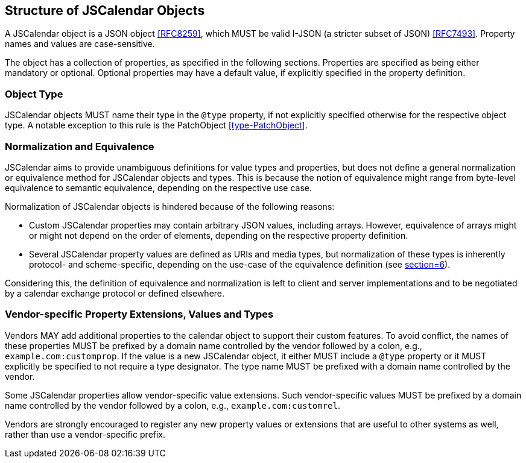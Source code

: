 [[structure-of-jscalendar-objects]]
== Structure of JSCalendar Objects

A JSCalendar object is a JSON object <<RFC8259>>, which MUST be valid I-JSON (a
stricter subset of JSON) <<RFC7493>>. Property names and values are
case-sensitive.

The object has a collection of properties, as specified in the following
sections. Properties are specified as being either mandatory or optional.
Optional properties may have a default value, if explicitly specified in the
property definition.

[[objecttype]]
=== Object Type

JSCalendar objects MUST name their type in the `@type` property, if not
explicitly specified otherwise for the respective object type. A notable
exception to this rule is the PatchObject <<type-PatchObject>>.

[[normalization]]
=== Normalization and Equivalence

JSCalendar aims to provide unambiguous definitions for value types and
properties, but does not define a general normalization or equivalence method
for JSCalendar objects and types. This is because the notion of equivalence
might range from byte-level equivalence to semantic equivalence, depending on
the respective use case.

Normalization of JSCalendar objects is hindered because of the following
reasons:

* Custom JSCalendar properties may contain arbitrary JSON values, including
arrays. However, equivalence of arrays might or might not depend on the order of
elements, depending on the respective property definition.

* Several JSCalendar property values are defined as URIs and media types, but
normalization of these types is inherently protocol- and scheme-specific,
depending on the use-case of the equivalence definition (see
<<RFC3986,section=6>>).

Considering this, the definition of equivalence and normalization is left to
client and server implementations and to be negotiated by a calendar exchange
protocol or defined elsewhere.

[[custom-properties]]
=== Vendor-specific Property Extensions, Values and Types

Vendors MAY add additional properties to the calendar object to support their
custom features. To avoid conflict, the names of these properties MUST be
prefixed by a domain name controlled by the vendor followed by a colon, e.g.,
`example.com:customprop`. If the value is a new JSCalendar object, it either
MUST include a `@type` property or it MUST explicitly be specified to not
require a type designator. The type name MUST be prefixed with a domain name
controlled by the vendor.

Some JSCalendar properties allow vendor-specific value extensions. Such
vendor-specific values MUST be prefixed by a domain name controlled by the
vendor followed by a colon, e.g., `example.com:customrel`.

Vendors are strongly encouraged to register any new property values or
extensions that are useful to other systems as well, rather than use a
vendor-specific prefix.
